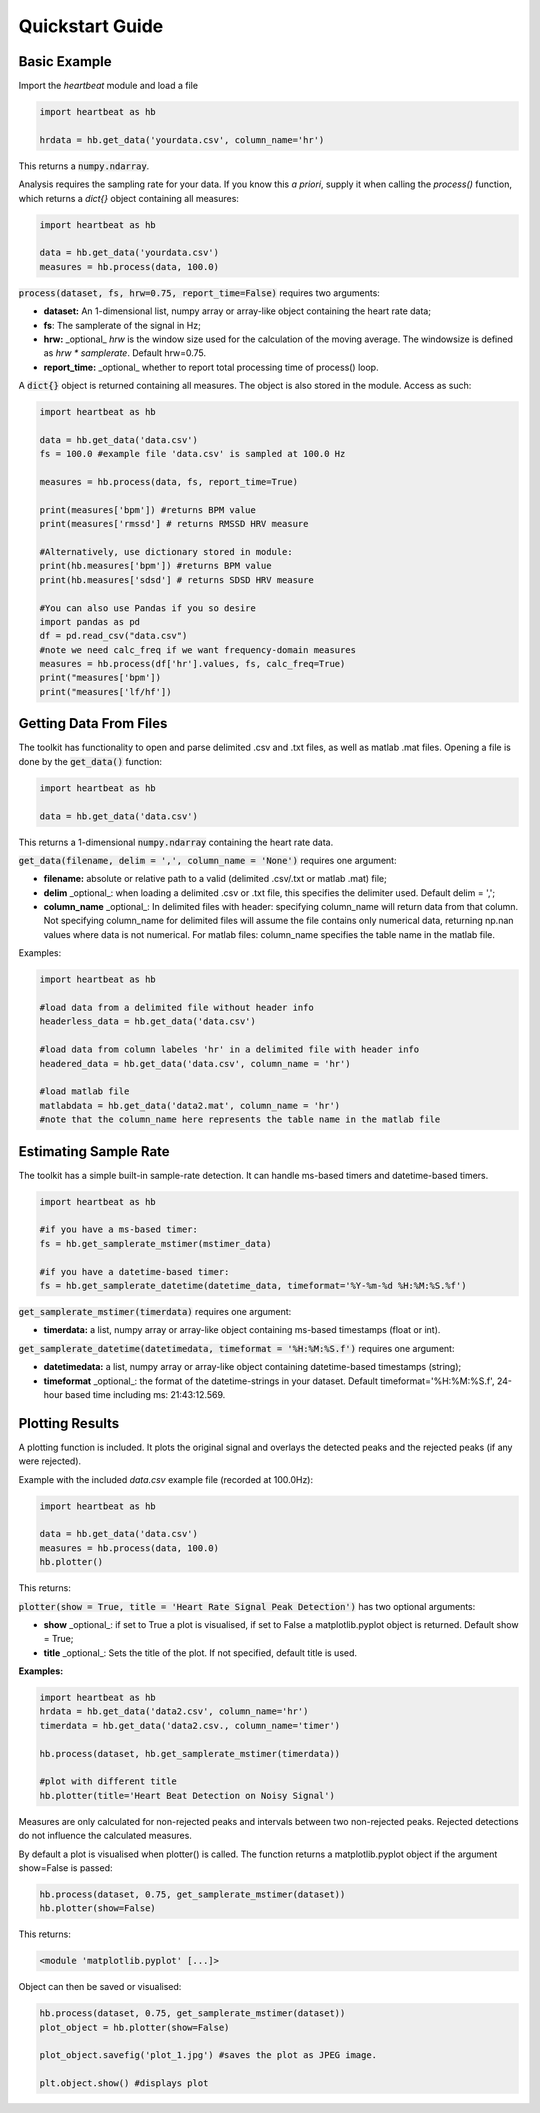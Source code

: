 .. _quickstart:

****************
Quickstart Guide
****************

Basic Example
=============
Import the `heartbeat` module and load a file


.. code-block:: python

    import heartbeat as hb

    hrdata = hb.get_data('yourdata.csv', column_name='hr')


This returns a :code:`numpy.ndarray`.

Analysis requires the sampling rate for your data. If you know this *a priori*, supply it when calling the `process()` function, which returns a `dict{}` object containing all measures:

.. code-block:: python

    import heartbeat as hb

    data = hb.get_data('yourdata.csv')
    measures = hb.process(data, 100.0)


:code:`process(dataset, fs, hrw=0.75, report_time=False)` requires two arguments:

* **dataset:** An 1-dimensional list, numpy array or array-like object containing the heart rate data;
* **fs**: The samplerate of the signal in Hz;
* **hrw:** _optional_ `hrw` is the window size used for the calculation of the moving average. The windowsize is defined as `hrw * samplerate`. Default hrw=0.75.
* **report_time:** _optional_ whether to report total processing time of process() loop.


A :code:`dict{}` object is returned containing all measures. The object is also stored in the module. Access as such:

.. code-block:: python

    import heartbeat as hb

    data = hb.get_data('data.csv') 
    fs = 100.0 #example file 'data.csv' is sampled at 100.0 Hz

    measures = hb.process(data, fs, report_time=True)

    print(measures['bpm']) #returns BPM value
    print(measures['rmssd'] # returns RMSSD HRV measure
        
    #Alternatively, use dictionary stored in module:
    print(hb.measures['bpm']) #returns BPM value
    print(hb.measures['sdsd'] # returns SDSD HRV measure

    #You can also use Pandas if you so desire
    import pandas as pd
    df = pd.read_csv("data.csv")
    #note we need calc_freq if we want frequency-domain measures
    measures = hb.process(df['hr'].values, fs, calc_freq=True)
    print("measures['bpm'])
    print("measures['lf/hf'])

    
Getting Data From Files
=======================
The toolkit has functionality to open and parse delimited .csv and .txt files, as well as matlab .mat files. Opening a file is done by the :code:`get_data()` function:

.. code-block:: python

    import heartbeat as hb

    data = hb.get_data('data.csv')

This returns a 1-dimensional :code:`numpy.ndarray` containing the heart rate data.

:code:`get_data(filename, delim = ',', column_name = 'None')` requires one argument:

* **filename:** absolute or relative path to a valid (delimited .csv/.txt or matlab .mat) file;
* **delim** _optional_: when loading a delimited .csv or .txt file, this specifies the delimiter used. Default delim = ',';
* **column_name** _optional_: In delimited files with header: specifying column_name will return data from that column. Not specifying column_name for delimited files will assume the file contains only numerical data, returning np.nan values where data is not numerical. For matlab files: column_name specifies the table name in the matlab file.


Examples:

.. code-block:: python

    import heartbeat as hb

    #load data from a delimited file without header info
    headerless_data = hb.get_data('data.csv')

    #load data from column labeles 'hr' in a delimited file with header info
    headered_data = hb.get_data('data.csv', column_name = 'hr')

    #load matlab file
    matlabdata = hb.get_data('data2.mat', column_name = 'hr')
    #note that the column_name here represents the table name in the matlab file
        

Estimating Sample Rate
======================
The toolkit has a simple built-in sample-rate detection. It can handle ms-based timers and datetime-based timers.

.. code-block:: python

    import heartbeat as hb

    #if you have a ms-based timer:
    fs = hb.get_samplerate_mstimer(mstimer_data)

    #if you have a datetime-based timer:
    fs = hb.get_samplerate_datetime(datetime_data, timeformat='%Y-%m-%d %H:%M:%S.%f')


:code:`get_samplerate_mstimer(timerdata)` requires one argument:

* **timerdata:** a list, numpy array or array-like object containing ms-based timestamps (float or int).


:code:`get_samplerate_datetime(datetimedata, timeformat = '%H:%M:%S.f')` requires one argument:

* **datetimedata:** a list, numpy array or array-like object containing datetime-based timestamps (string);
* **timeformat** _optional_: the format of the datetime-strings in your dataset. Default timeformat='%H:%M:%S.f', 24-hour based time including ms: 21:43:12.569.


Plotting Results
================
A plotting function is included. It plots the original signal and overlays the detected peaks and the rejected peaks (if any were rejected). 

Example with the included `data.csv` example file (recorded at 100.0Hz):

.. code-block:: python

    import heartbeat as hb

    data = hb.get_data('data.csv')
    measures = hb.process(data, 100.0)
    hb.plotter()

This returns:

.. image:: images/output1.jpeg

:code:`plotter(show = True, title = 'Heart Rate Signal Peak Detection')` has two optional arguments:

* **show** _optional_: if set to True a plot is visualised, if set to False a matplotlib.pyplot object is returned. Default show = True;
* **title** _optional_: Sets the title of the plot. If not specified, default title is used.

**Examples:**

.. code-block:: python

    import heartbeat as hb
    hrdata = hb.get_data('data2.csv', column_name='hr')
    timerdata = hb.get_data('data2.csv., column_name='timer')

    hb.process(dataset, hb.get_samplerate_mstimer(timerdata))

    #plot with different title
    hb.plotter(title='Heart Beat Detection on Noisy Signal')


.. image:: images/output2.jpeg

Measures are only calculated for non-rejected peaks and intervals between two non-rejected peaks. Rejected detections do not influence the calculated measures.

By default a plot is visualised when plotter() is called. The function returns a matplotlib.pyplot object if the argument show=False is passed:

.. code-block:: python

    hb.process(dataset, 0.75, get_samplerate_mstimer(dataset))
    hb.plotter(show=False)

This returns:

.. code-block:: python

    <module 'matplotlib.pyplot' [...]>

Object can then be saved or visualised:

.. code-block:: python

    hb.process(dataset, 0.75, get_samplerate_mstimer(dataset))
    plot_object = hb.plotter(show=False)

    plot_object.savefig('plot_1.jpg') #saves the plot as JPEG image.

    plt.object.show() #displays plot 
      